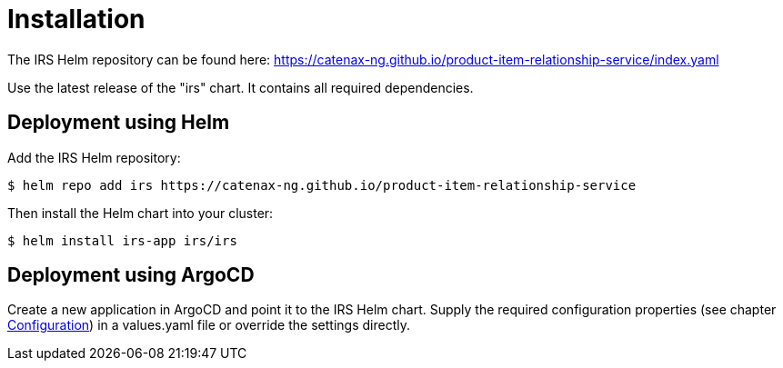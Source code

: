 = Installation

The IRS Helm repository can be found here:
https://catenax-ng.github.io/product-item-relationship-service/index.yaml

Use the latest release of the "irs" chart.
It contains all required dependencies.

== Deployment using Helm

Add the IRS Helm repository:

[listing]
$ helm repo add irs https://catenax-ng.github.io/product-item-relationship-service

Then install the Helm chart into your cluster:

[listing]
$ helm install irs-app irs/irs

== Deployment using ArgoCD

Create a new application in ArgoCD and point it to the IRS Helm chart.
Supply the required configuration properties (see chapter xref:configuration.adoc#_configuration[Configuration]) in a values.yaml file or override the settings directly.